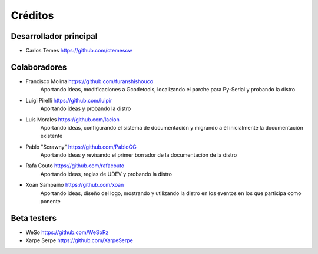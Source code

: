 ========
Créditos
========

Desarrollador principal
~~~~~~~~~~~~~~~~~~~~~~~

* Carlos Temes https://github.com/ctemescw


Colaboradores
~~~~~~~~~~~~~

* Francisco Molina https://github.com/furanshishouco
   Aportando ideas, modificaciones a Gcodetools, localizando el parche para Py-Serial y probando la distro
* Luigi Pirelli https://github.com/luipir
   Aportando ideas y probando la distro
* Luis Morales https://github.com/lacion
   Aportando ideas, configurando el sistema de documentación y migrando a él inicialmente la documentación existente
* Pablo "Scrawny" https://github.com/PabloGG
   Aportando ideas y revisando el primer borrador de la documentación de la distro
* Rafa Couto https://github.com/rafacouto
   Aportando ideas, reglas de UDEV y probando la distro
* Xoán Sampaiño https://github.com/xoan
   Aportando ideas, diseño del logo, mostrando y utilizando la distro en los eventos en los que participa como ponente


Beta testers
~~~~~~~~~~~~

* WeSo https://github.com/WeSoRz
* Xarpe Serpe https://github.com/XarpeSerpe

